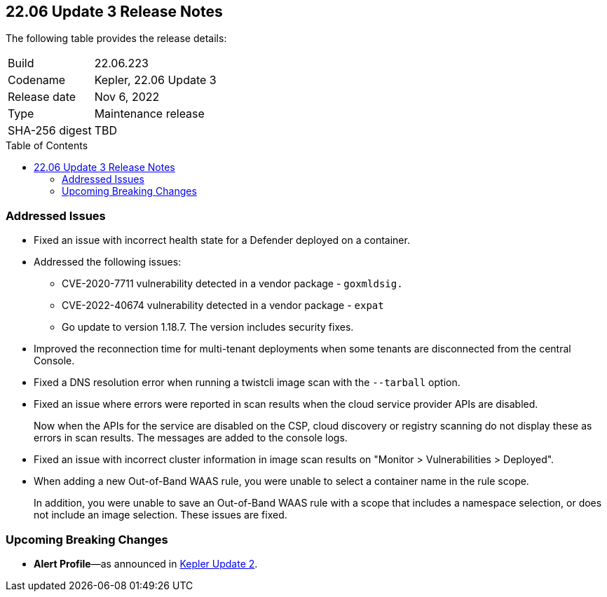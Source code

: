 :toc: macro
== 22.06 Update 3 Release Notes

The following table provides the release details:

[cols="1,4"]
|===
|Build
|22.06.223

|Codename
|Kepler, 22.06 Update 3
|Release date
|Nov 6, 2022

|Type
|Maintenance release

|SHA-256 digest
|TBD
|d3dce3e1fa3dd2ee7239341701446eaf983e03554ed4c8d344cb125b300b3e91
|===

// Besides hosting the download on the Palo Alto Networks Customer Support Portal, we also support programmatic download (e.g., curl, wget) of the release directly from our CDN:
//
// LINK

toc::[]

=== Addressed Issues

//GH#42308 PCSUP-11825
* Fixed an issue with incorrect health state for a Defender deployed on a container.

//GH#42233 and GH#42161
* Addressed the following issues:

** CVE-2020-7711 vulnerability detected in a vendor package - `goxmldsig.`
** CVE-2022-40674 vulnerability detected in a vendor package - `expat`
** Go update to version 1.18.7. The version includes security fixes.



// GH#41077 PCSUP-11119
* Improved the reconnection time for multi-tenant deployments when some tenants are disconnected from the central Console.

// GH#40865	PCSUP-10977	
* Fixed a DNS resolution error when running a twistcli image scan with the `--tarball` option.

//GH#40694	PCSUP-10618	
* Fixed an issue where errors were reported in scan results when the cloud service provider APIs are disabled.
+
Now when the APIs for the service are disabled on the CSP, cloud discovery or registry scanning do not display these as errors in scan results. 
The messages are added to the console logs.

//GH#40533	PCSUP-10621	
* Fixed an issue with incorrect cluster information in image scan results on "Monitor > Vulnerabilities > Deployed".

//GH#38960		
* When adding a new Out-of-Band WAAS rule, you were unable to select a container name in the rule scope.
+
In addition, you were unable to save an Out-of-Band WAAS rule with a scope that includes a namespace selection, or does not include an image selection.
These issues are fixed.

=== Upcoming Breaking Changes

* *Alert Profile*—as announced in xref:release-notes-22-06-update2.adoc[Kepler Update 2].

